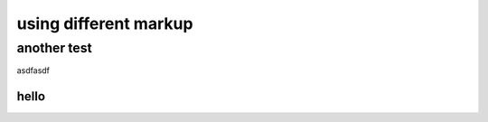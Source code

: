 
######################
using different markup
######################



another test
------------
asdfasdf

======
hello
======
